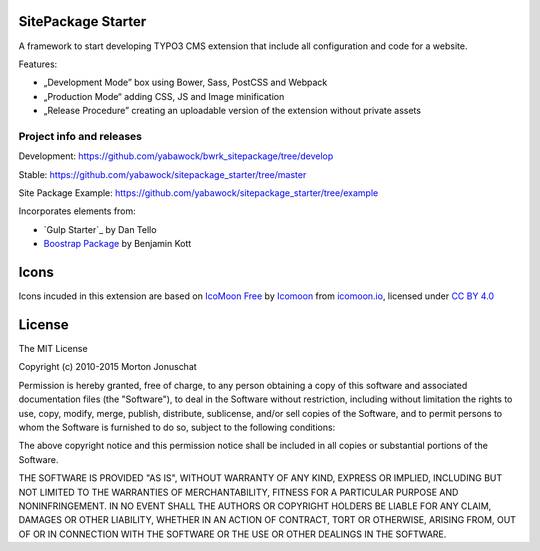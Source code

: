 SitePackage Starter
===================

A framework to start developing TYPO3 CMS extension that include all configuration and code for a website.

Features:

* „Development Mode” box using Bower, Sass, PostCSS and Webpack
* „Production Mode“ adding CSS, JS and Image minification
* „Release Procedure” creating an uploadable version of the extension without private assets

Project info and releases
-------------------------

Development:
https://github.com/yabawock/bwrk_sitepackage/tree/develop

Stable:
https://github.com/yabawock/sitepackage_starter/tree/master

Site Package Example:
https://github.com/yabawock/sitepackage_starter/tree/example

Incorporates elements from:

* `Gulp Starter`_ by Dan Tello
* `Boostrap Package`_ by Benjamin Kott

.. _Gulp Starter 2.0: https://github.com/greypants/gulp-starter/tree/2.0
.. _Boostrap Package: https://github.com/benjaminkott/bootstrap_package

Icons
=====

Icons incuded in this extension are based on `IcoMoon Free`_ by Icomoon_ from `icomoon.io`_, licensed under `CC BY 4.0`_

.. _`IcoMoon Free`: https://icomoon.io/#preview-free
.. _Icomoon: https://icomoon.io/
.. _icomoon.io: https://icomoon.io/
.. _CC BY 4.0: http://creativecommons.org/licenses/by/4.0/

License
=======

The MIT License

Copyright (c) 2010-2015 Morton Jonuschat

Permission is hereby granted, free of charge, to any person obtaining a copy
of this software and associated documentation files (the "Software"), to deal
in the Software without restriction, including without limitation the rights
to use, copy, modify, merge, publish, distribute, sublicense, and/or sell
copies of the Software, and to permit persons to whom the Software is
furnished to do so, subject to the following conditions:

The above copyright notice and this permission notice shall be included in
all copies or substantial portions of the Software.

THE SOFTWARE IS PROVIDED "AS IS", WITHOUT WARRANTY OF ANY KIND, EXPRESS OR
IMPLIED, INCLUDING BUT NOT LIMITED TO THE WARRANTIES OF MERCHANTABILITY,
FITNESS FOR A PARTICULAR PURPOSE AND NONINFRINGEMENT. IN NO EVENT SHALL THE
AUTHORS OR COPYRIGHT HOLDERS BE LIABLE FOR ANY CLAIM, DAMAGES OR OTHER
LIABILITY, WHETHER IN AN ACTION OF CONTRACT, TORT OR OTHERWISE, ARISING FROM,
OUT OF OR IN CONNECTION WITH THE SOFTWARE OR THE USE OR OTHER DEALINGS IN
THE SOFTWARE.
